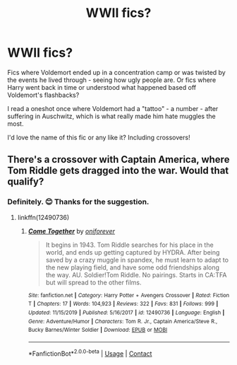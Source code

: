#+TITLE: WWII fics?

* WWII fics?
:PROPERTIES:
:Author: PA_Cage
:Score: 1
:DateUnix: 1597616688.0
:DateShort: 2020-Aug-17
:FlairText: Request
:END:
Fics where Voldemort ended up in a concentration camp or was twisted by the events he lived through - seeing how ugly people are. Or fics where Harry went back in time or understood what happened based off Voldemort's flashbacks?

I read a oneshot once where Voldemort had a "tattoo" - a number - after suffering in Auschwitz, which is what really made him hate muggles the most.

I'd love the name of this fic or any like it? Including crossovers!


** There's a crossover with Captain America, where Tom Riddle gets dragged into the war. Would that qualify?
:PROPERTIES:
:Author: Starfox5
:Score: 2
:DateUnix: 1597673884.0
:DateShort: 2020-Aug-17
:END:

*** Definitely. 😊 Thanks for the suggestion.
:PROPERTIES:
:Author: PA_Cage
:Score: 2
:DateUnix: 1597673943.0
:DateShort: 2020-Aug-17
:END:

**** linkffn(12490736)
:PROPERTIES:
:Author: Starfox5
:Score: 2
:DateUnix: 1597674582.0
:DateShort: 2020-Aug-17
:END:

***** [[https://www.fanfiction.net/s/12490736/1/][*/Come Together/*]] by [[https://www.fanfiction.net/u/3494062/oniforever][/oniforever/]]

#+begin_quote
  It begins in 1943. Tom Riddle searches for his place in the world, and ends up getting captured by HYDRA. After being saved by a crazy muggle in spandex, he must learn to adapt to the new playing field, and have some odd friendships along the way. AU. Soldier!Tom Riddle. No pairings. Starts in CA:TFA but will spread to the other films.
#+end_quote

^{/Site/:} ^{fanfiction.net} ^{*|*} ^{/Category/:} ^{Harry} ^{Potter} ^{+} ^{Avengers} ^{Crossover} ^{*|*} ^{/Rated/:} ^{Fiction} ^{T} ^{*|*} ^{/Chapters/:} ^{17} ^{*|*} ^{/Words/:} ^{104,923} ^{*|*} ^{/Reviews/:} ^{322} ^{*|*} ^{/Favs/:} ^{831} ^{*|*} ^{/Follows/:} ^{999} ^{*|*} ^{/Updated/:} ^{11/15/2019} ^{*|*} ^{/Published/:} ^{5/16/2017} ^{*|*} ^{/id/:} ^{12490736} ^{*|*} ^{/Language/:} ^{English} ^{*|*} ^{/Genre/:} ^{Adventure/Humor} ^{*|*} ^{/Characters/:} ^{Tom} ^{R.} ^{Jr.,} ^{Captain} ^{America/Steve} ^{R.,} ^{Bucky} ^{Barnes/Winter} ^{Soldier} ^{*|*} ^{/Download/:} ^{[[http://www.ff2ebook.com/old/ffn-bot/index.php?id=12490736&source=ff&filetype=epub][EPUB]]} ^{or} ^{[[http://www.ff2ebook.com/old/ffn-bot/index.php?id=12490736&source=ff&filetype=mobi][MOBI]]}

--------------

*FanfictionBot*^{2.0.0-beta} | [[https://github.com/FanfictionBot/reddit-ffn-bot/wiki/Usage][Usage]] | [[https://www.reddit.com/message/compose?to=tusing][Contact]]
:PROPERTIES:
:Author: FanfictionBot
:Score: 1
:DateUnix: 1597674600.0
:DateShort: 2020-Aug-17
:END:
